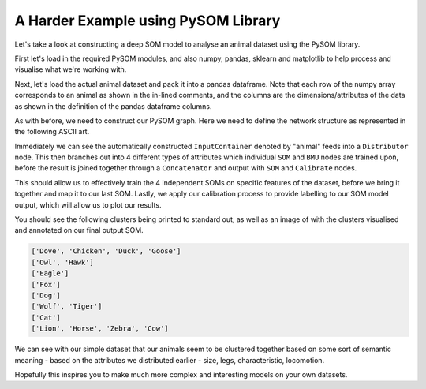 A Harder Example using PySOM Library
=========================================

Let's take a look at constructing a deep SOM model to analyse an animal dataset
using the PySOM library.

First let's load in the required PySOM modules, and also numpy, pandas, sklearn and
matplotlib to help process and visualise what we're working with.

.. code-block:: python
    :caption: Start by importing the following Python modules and helper function

    import numpy as np
    from numpy.linalg import eig
    from numpy import array, mean, cov, argsort, arange, linspace
    import pandas as pd
    import matplotlib.pyplot as plt
    from sklearn.preprocessing import scale

    import pysom
    from pysom.node import Node
    from pysom.graph import Graph
    from pysom.nodes.bmu import BMU
    from pysom.nodes.dist import Dist
    from pysom.nodes.concat import Concat
    from pysom.nodes.calibrate import Calibrate
    from pysom.nodes.som import SOM, nhood_mexican, nhood_bubble, dist_manhattan, dist_cosine

    def plot_features(size, out):
        for bmu, labels in out.items():
            labels = list(labels)
            print(labels)

            for i in range(len(labels)):
                plt.text(bmu[0] + 0.1, bmu[1] + (i + 1) / len(labels) - 0.35, labels[i], fontsize=10)

        plt.xticks(np.arange(size + 1))
        plt.yticks(np.arange(size + 1))
        plt.grid()
        plt.show()

Next, let's load the actual animal dataset and pack it into a pandas dataframe.
Note that each row of the numpy array corresponds to an animal as shown in the 
in-lined comments, and the columns are the dimensions/attributes of the data 
as shown in the definition of the pandas dataframe columns.

.. code-block:: python
    :caption: Loading the animal dataset into our application

    animal = ['Dove', 'Chicken', 'Duck', 'Goose', 'Owl', 'Hawk', 'Eagle', 'Fox',
            'Dog', 'Wolf', 'Cat', 'Tiger', 'Lion', 'Horse', 'Zebra', 'Cow']
    features = [
        [1, 0, 0, 1, 0, 0, 0, 0, 1, 0, 0, 1, 0],    # Dove
        [1, 0, 0, 1, 0, 0, 0, 0, 1, 0, 0, 0, 0],    # Chicken
        [1, 0, 0, 1, 0, 0, 0, 0, 1, 0, 0, 0, 1],    # Duck
        [1, 0, 0, 1, 0, 0, 0, 0, 1, 0, 0, 1, 1],    # Goose
        [1, 0, 0, 1, 0, 0, 0, 0, 1, 1, 0, 1, 0],    # Owl
        [1, 0, 0, 1, 0, 0, 0, 0, 1, 1, 0, 1, 0],    # Hawk
        [0, 1, 0, 1, 0, 0, 0, 0, 1, 1, 0, 1, 0],    # Eagle
        [0, 1, 0, 0, 1, 1, 0, 0, 0, 1, 0, 0, 0],    # Fox
        [0, 1, 0, 0, 1, 1, 0, 0, 0, 0, 1, 0, 0],    # Dog
        [0, 1, 0, 0, 1, 1, 0, 1, 0, 1, 1, 0, 0],    # Wolf
        [1, 0, 0, 0, 1, 1, 0, 0, 0, 1, 0, 0, 0],    # Cat
        [0, 0, 1, 0, 1, 1, 0, 0, 0, 1, 1, 0, 0],    # Tiger
        [0, 0, 1, 0, 1, 1, 0, 1, 0, 1, 1, 0, 0],    # Lion
        [0, 0, 1, 0, 1, 1, 1, 1, 0, 0, 1, 0, 0],    # Horse
        [0, 0, 1, 0, 1, 1, 1, 1, 0, 0, 1, 0, 0],    # Zebra
        [0, 0, 1, 0, 1, 1, 1, 0, 0, 0, 0, 0, 0]     # Cow
    ]

    feats = pd.DataFrame(features)
    feats.columns = ['Small', 'Medium', 'Big', '2-legs', '4-legs', 'Hair', 
                    'Hooves', 'Mane', 'Feathers', 'Hunt', 'Run', 'Fly', 'Swim']

    data = feats.values


As with before, we need to construct our PySOM graph. Here we need to define the
network structure as represented in the following ASCII art.

.. code-block::
    :caption: The deep SOM graph we want to build

                  *->som(size)->bmu(size)->*
                 /                          \\
                /--->som(legs)->bmu(legs)----\\
    animal -> dist                          concat -> som -> calibrate(labels)
                \\-->som(char)->bmu(char)----/
                 \\                         /
                  *->som(move)->bmu(move)->*    

Immediately we can see the automatically constructed ``InputContainer`` denoted by 
"animal" feeds into a ``Distributor`` node. This then branches out into 4
different types of attributes which individual ``SOM`` and ``BMU`` nodes are 
trained upon, before the result is joined together through a ``Concatenator`` and
output with ``SOM`` and ``Calibrate`` nodes. 

This should allow us to effectively train the 4 independent SOMs on specific 
features of the dataset, before we bring it together and map it to our last 
SOM. Lastly, we apply our calibration process to provide labelling to our
SOM model output, which will allow us to plot our results.

.. code-block:: python
    :caption: Construct out graph and plot the trained result

    g = Graph()

    sel = [(1, [0, 1, 2]), (1, [3, 4]), (1, [5, 6, 7, 8]), (1, [9, 10, 11, 12])]

    dist = g.create(Dist, props={"selections": sel})
    g.connect(g.start, dist, 1)

    som_size = g.create(SOM, props={"size": 16, "dim": 3, "sigma": 15, "lr": 0.8, "n_iters": 10000})
    som_legs = g.create(SOM, props={"size": 16, "dim": 2, "sigma": 15, "lr": 0.8, "n_iters": 10000})
    som_char = g.create(SOM, props={"size": 16, "dim": 4, "sigma": 15, "lr": 0.8, "n_iters": 10000})
    som_move = g.create(SOM, props={"size": 16, "dim": 4, "sigma": 15, "lr": 0.8, "n_iters": 10000})

    g.connect(dist, som_size, 1)
    g.connect(dist, som_legs, 2)
    g.connect(dist, som_char, 3)
    g.connect(dist, som_move, 4)

    bmu_size = g.create(BMU, props={"output": "w"})
    bmu_legs = g.create(BMU, props={"output": "w"})
    bmu_char = g.create(BMU, props={"output": "w"})
    bmu_move = g.create(BMU, props={"output": "w"})

    g.connect(som_size, bmu_size, 0)
    g.connect(som_legs, bmu_legs, 0)
    g.connect(som_char, bmu_char, 0)
    g.connect(som_move, bmu_move, 0)

    concat = g.create(Concat, props={"axis": 1})

    g.connect(bmu_size, concat, 1)
    g.connect(bmu_legs, concat, 1)
    g.connect(bmu_char, concat, 1)
    g.connect(bmu_move, concat, 1)

    size = 6

    som = g.create(SOM, props={'size': size, 'dim': 13, "nhood": nhood_mexican, 'sigma': 13, 'lr': 0.8, 'n_iters': 10000})

    g.connect(concat, som, 1)

    cal = g.create(Calibrate, props={"labels": animal})

    g.connect(som, cal, 0)
    g.connect(cal, g.end, 1)

    data = scale(feats.values)
    g.set_input(data)

    out = g.get_output()

    plot_features(size, out)

You should see the following clusters being printed to standard out, as well
as an image of with the clusters visualised and annotated on our final output SOM.

.. code-block:: python

    ['Dove', 'Chicken', 'Duck', 'Goose']
    ['Owl', 'Hawk']
    ['Eagle']
    ['Fox']
    ['Dog']
    ['Wolf', 'Tiger']
    ['Cat']
    ['Lion', 'Horse', 'Zebra', 'Cow']

.. image:: _static/AnimalPlot1.png

We can see with our simple dataset that our animals seem to be clustered together
based on some sort of semantic meaning - based on the attributes we distributed
earlier - size, legs, characteristic, locomotion.

Hopefully this inspires you to make much more complex and interesting models on
your own datasets.